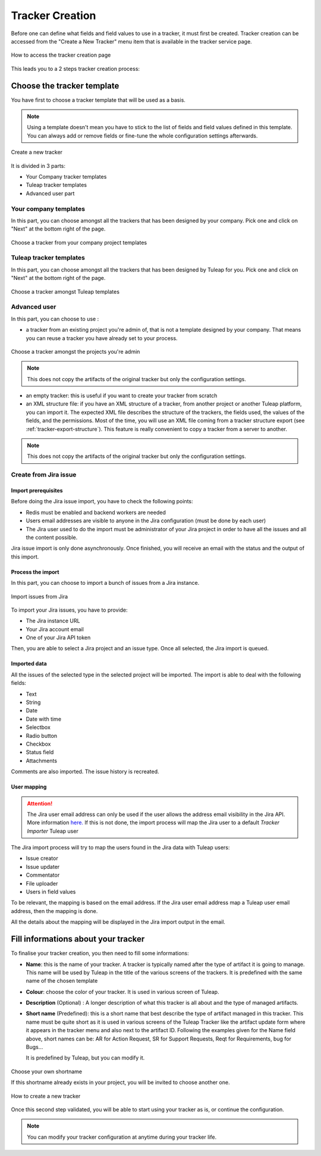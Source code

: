 .. _creation-tracker:

Tracker Creation
================

Before one can define what fields and field values to use in a tracker,
it must first be created. Tracker creation can be accessed from the
"Create a New Tracker" menu item that is available in the tracker
service page.

.. figure:: ../../../images/screenshots/tracker/tracker-creation-link.png
   :align: center
   :alt: Tracker creation page access
   :name: Tracker creation access page

   How to access the tracker creation page

This leads you to a 2 steps tracker creation process:

Choose the tracker template
---------------------------

You have first to choose a tracker template that will be used as a basis.

.. NOTE::

   Using a template doesn't mean you have to stick to the list
   of fields and field values defined in this template. You can always add
   or remove fields or fine-tune the whole configuration settings afterwards.

.. figure:: ../../../images/screenshots/tracker/tracker-creation-page.png
   :align: center
   :alt: Create a new tracker
   :name: Create a new tracker

   Create a new tracker

It is divided in 3 parts:

- Your Company tracker templates
- Tuleap tracker templates
- Advanced user part

Your company templates
~~~~~~~~~~~~~~~~~~~~~~

In this part, you can choose amongst all the trackers that has been designed by your company.
Pick one and click on "Next" at the bottom right of the page.

.. figure:: ../../../images/screenshots/tracker/choose-my-company-tracker-template.gif
   :align: center
   :alt: Choose a tracker from your company project templates
   :name: Choose a tracker from your company project templates

   Choose a tracker from your company project templates

Tuleap tracker templates
~~~~~~~~~~~~~~~~~~~~~~~~

In this part, you can choose amongst all the trackers that has been designed by Tuleap for you.
Pick one and click on "Next" at the bottom right of the page.

.. figure:: ../../../images/screenshots/tracker/choose-tuleap-template.gif
   :align: center
   :alt: Choose a tracker amongst Tuleap templates
   :name: Choose a tracker amongst Tuleap templates

   Choose a tracker amongst Tuleap templates

Advanced user
~~~~~~~~~~~~~

In this part, you can choose to use :

- a tracker from an existing project you're admin of, that is not a template designed by your company.
  That means you can reuse a tracker you have already set to your process.

.. figure:: ../../../images/screenshots/tracker/choose-project-admin-tracker.gif
   :align: center
   :alt: Choose a tracker amongst the projects you're admin
   :name: Choose a tracker amongst the projects you're admin

   Choose a tracker amongst the projects you're admin

.. NOTE::

  This does not copy the artifacts of the original tracker but only the configuration settings.

- an empty tracker: this is useful if you want to create your tracker from scratch

- an XML structure file: if you have an XML structure of a tracker, from another project or another Tuleap platform, you
  can import it. The expected XML file describes the structure of the trackers, the fields used, the values of the fields,
  and the permissions. Most of the time, you will use an XML file coming from a tracker structure export
  (see :ref:`tracker-export-structure`).
  This feature is really convenient to copy a tracker from a server to another.

.. NOTE::

  This does not copy the artifacts of the original tracker but only the configuration settings.

.. _tracker-import-from-jira:

Create from Jira issue
~~~~~~~~~~~~~~~~~~~~~~~

Import prerequisites
`````````````````````

Before doing the Jira issue import, you have to check the following points:

* Redis must be enabled and backend workers are needed
* Users email addresses are visible to anyone in the Jira configuration (must be done by each user)
* The Jira user used to do the import must be administrator of your Jira project in order to have all the issues and all the content possible.

Jira issue import is only done asynchronously. Once finished, you will receive an email with the status and the output of this import.

Process the import 
```````````````````

In this part, you can choose to import a bunch of issues from a Jira instance.

.. figure:: ../../../images/screenshots/tracker/tracker-creation-from-jira.png
   :align: center
   :alt: Import issues from Jira
   :name: Import issues from Jira

   Import issues from Jira

To import your Jira issues, you have to provide:

* The Jira instance URL
* Your Jira account email
* One of your Jira API token

Then, you are able to select a Jira project and an issue type. Once all selected, the Jira import is queued.

Imported data
`````````````

All the issues of the selected type in the selected project will be imported. The import is able to deal with the following fields:

* Text
* String
* Date
* Date with time
* Selectbox
* Radio button
* Checkbox
* Status field
* Attachments

Comments are also imported. The issue history is recreated.

User mapping
````````````

.. ATTENTION::
   The Jira user email address can only be used if the user allows the address email visibility in the Jira API. More information `here. <https://confluence.atlassian.com/doc/user-email-visibility-138596.html>`_
   If this is not done, the import process will map the Jira user to a default `Tracker Importer` Tuleap user

The Jira import process will try to map the users found in the Jira data with Tuleap users:

* Issue creator
* Issue updater
* Commentator
* File uploader
* Users in field values

To be relevant, the mapping is based on the email address. If the Jira user email address map a Tuleap user email address, then the mapping is done.

All the details about the mapping will be displayed in the Jira import output in the email.

Fill informations about your tracker
------------------------------------

To finalise your tracker creation, you then need to fill some informations:

-  **Name**: this is the name of your tracker. A tracker is typically
   named after the type of artifact it is going to manage. This name
   will be used by Tuleap in the title of the various
   screens of the trackers. It is predefined with the same name of the chosen template

- **Colour**: choose the color of your tracker. It is used in various screen of Tuleap.

-  **Description** (Optional) : A longer description of what this tracker is all
   about and the type of managed artifacts.

-  **Short name** (Predefined): this is a short name that best describe the type of
   artifact managed in this tracker. This name must be quite short as it
   is used in various screens of the Tuleap Tracker like the
   artifact update form where it appears in the tracker menu and also
   next to the artifact ID. Following the examples given for the Name
   field above, short names can be: AR for Action Request, SR for
   Support Requests, Reqt for Requirements, bug for Bugs…

   It is predefined by Tuleap, but you can modify it.

.. figure:: ../../../images/screenshots/tracker/set-shortname.png
   :align: center
   :alt: Choose your own shortname
   :name: Choose your own shortname

   Choose your own shortname

   If this shortname already exists in your project, you will be invited to choose
   another one.


.. figure:: ../../../images/screenshots/tracker/creation-tracker-step2.gif
   :align: center
   :alt: How to create a new tracker
   :name: How to create a new tracker

   How to create a new tracker

Once this second step validated, you will be able to start using your tracker as is, or continue the configuration.


.. NOTE::

  You can modify your tracker configuration at anytime during your tracker life.
